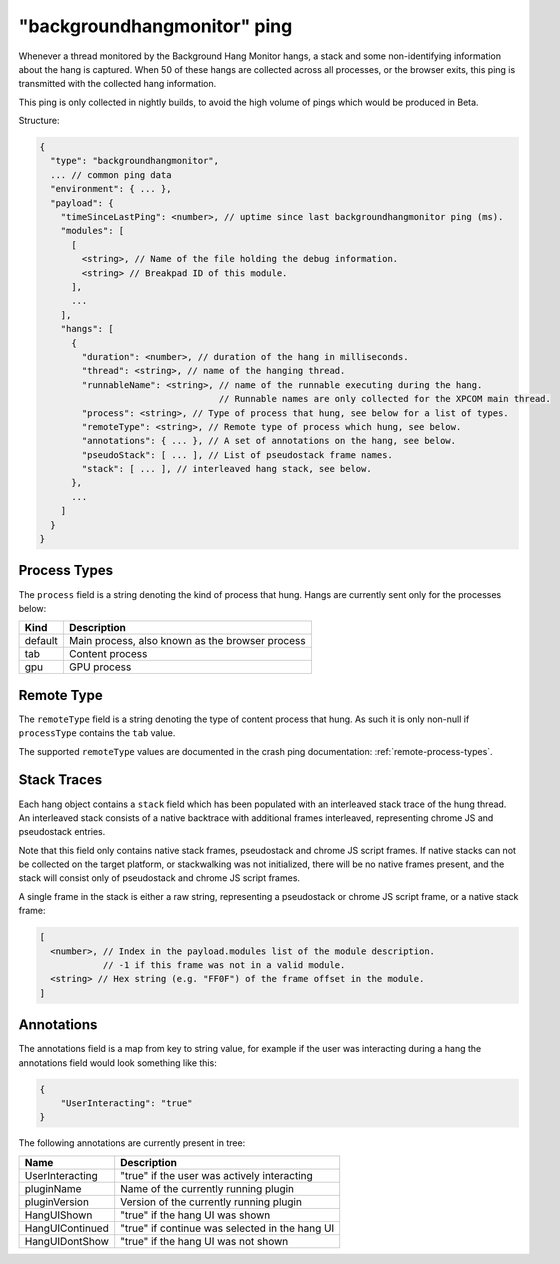 
"backgroundhangmonitor" ping
============================

Whenever a thread monitored by the Background Hang Monitor hangs, a stack and
some non-identifying information about the hang is captured. When 50 of these
hangs are collected across all processes, or the browser exits, this ping is
transmitted with the collected hang information.

This ping is only collected in nightly builds, to avoid the high volume of pings
which would be produced in Beta.

Structure:

.. code-block:: js

    {
      "type": "backgroundhangmonitor",
      ... // common ping data
      "environment": { ... },
      "payload": {
        "timeSinceLastPing": <number>, // uptime since last backgroundhangmonitor ping (ms).
        "modules": [
          [
            <string>, // Name of the file holding the debug information.
            <string> // Breakpad ID of this module.
          ],
          ...
        ],
        "hangs": [
          {
            "duration": <number>, // duration of the hang in milliseconds.
            "thread": <string>, // name of the hanging thread.
            "runnableName": <string>, // name of the runnable executing during the hang.
                                      // Runnable names are only collected for the XPCOM main thread.
            "process": <string>, // Type of process that hung, see below for a list of types.
            "remoteType": <string>, // Remote type of process which hung, see below.
            "annotations": { ... }, // A set of annotations on the hang, see below.
            "pseudoStack": [ ... ], // List of pseudostack frame names.
            "stack": [ ... ], // interleaved hang stack, see below.
          },
          ...
        ]
      }
    }

.. note: :

  Hangs are collected whenever the current runnable takes over 128ms.

Process Types
-------------

The ``process`` field is a string denoting the kind of process that hung. Hangs
are currently sent only for the processes below:

+---------------+---------------------------------------------------+
| Kind          | Description                                       |
+===============+===================================================+
| default       | Main process, also known as the browser process   |
+---------------+---------------------------------------------------+
| tab           | Content process                                   |
+---------------+---------------------------------------------------+
| gpu           | GPU process                                       |
+---------------+---------------------------------------------------+

Remote Type
-----------

The ``remoteType`` field is a string denoting the type of content process that
hung. As such it is only non-null if ``processType`` contains the ``tab`` value.

The supported ``remoteType`` values are documented in the crash ping
documentation: :ref:`remote-process-types`.

Stack Traces
------------

Each hang object contains a ``stack`` field which has been populated with an
interleaved stack trace of the hung thread. An interleaved stack consists of a
native backtrace with additional frames interleaved, representing chrome JS and
pseudostack entries.

Note that this field only contains native stack frames, pseudostack and chrome
JS script frames. If native stacks can not be collected on the target platform,
or stackwalking was not initialized, there will be no native frames present, and
the stack will consist only of pseudostack and chrome JS script frames.

A single frame in the stack is either a raw string, representing a pseudostack
or chrome JS script frame, or a native stack frame:

.. code-block:: js

    [
      <number>, // Index in the payload.modules list of the module description.
                // -1 if this frame was not in a valid module.
      <string> // Hex string (e.g. "FF0F") of the frame offset in the module.
    ]

Annotations
-----------

The annotations field is a map from key to string value, for example if the user
was interacting during a hang the annotations field would look something like
this:

.. code-block:: js

    {
        "UserInteracting": "true"
    }

The following annotations are currently present in tree:

+-----------------+-------------------------------------------------+
| Name            | Description                                     |
+=================+=================================================+
| UserInteracting | "true" if the user was actively interacting     |
+-----------------+-------------------------------------------------+
| pluginName      | Name of the currently running plugin            |
+-----------------+-------------------------------------------------+
| pluginVersion   | Version of the currently running plugin         |
+-----------------+-------------------------------------------------+
| HangUIShown     | "true" if the hang UI was shown                 |
+-----------------+-------------------------------------------------+
| HangUIContinued | "true" if continue was selected in the hang UI  |
+-----------------+-------------------------------------------------+
| HangUIDontShow  | "true" if the hang UI was not shown             |
+-----------------+-------------------------------------------------+
